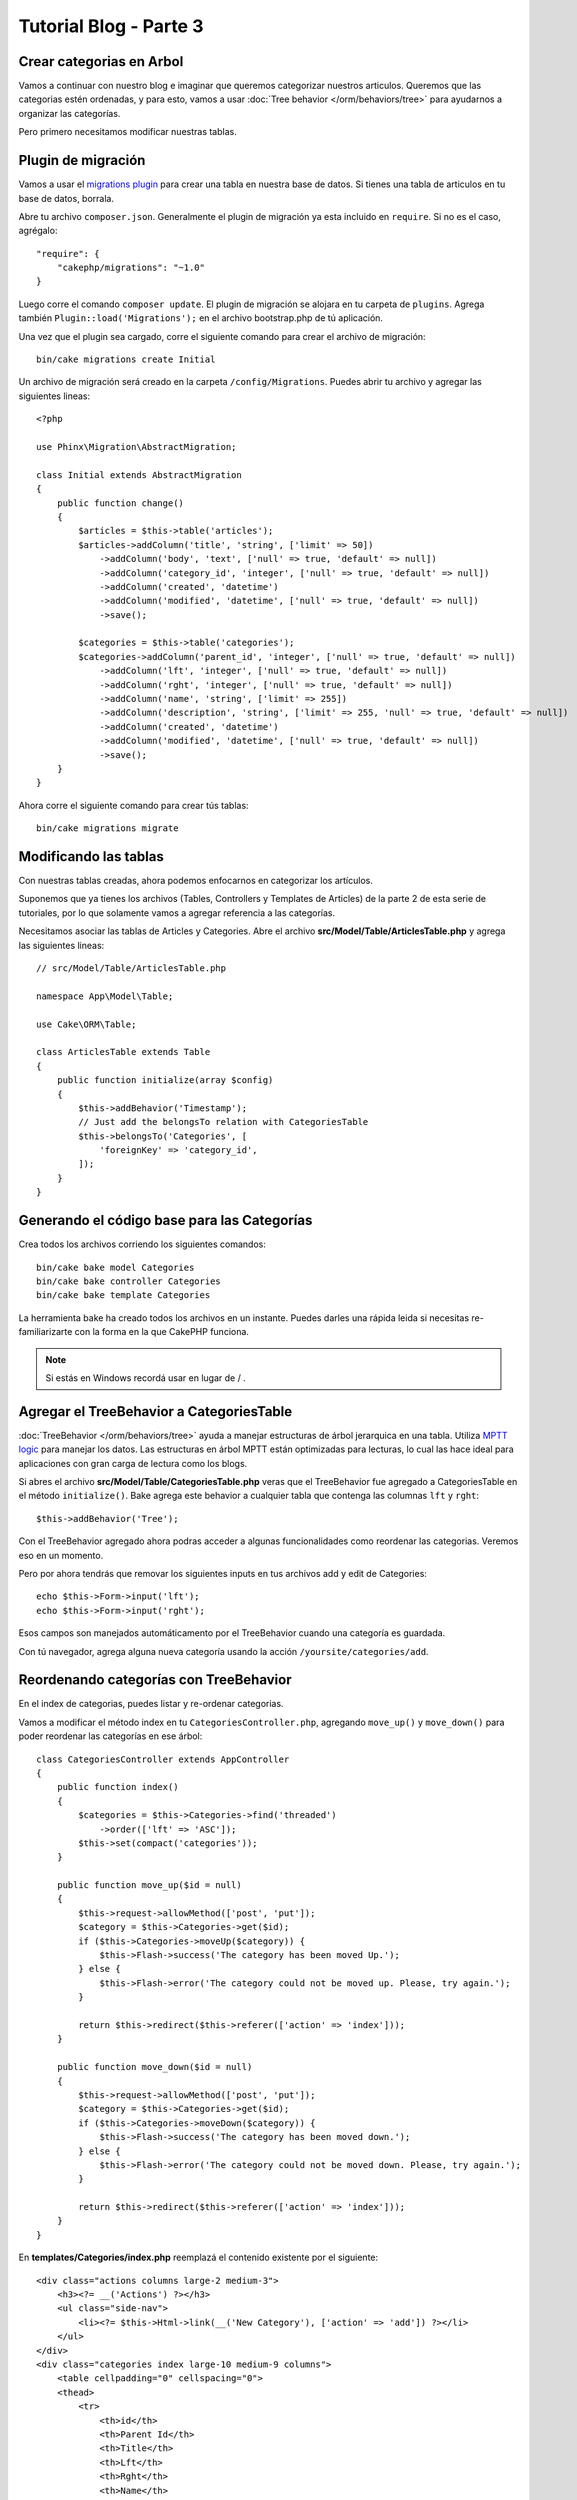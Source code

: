 Tutorial Blog - Parte 3
#######################

Crear categorias en Arbol
=========================

Vamos a continuar con nuestro blog e imaginar que queremos categorizar nuestros articulos.
Queremos que las categorias estén ordenadas, y para esto, vamos a usar :doc:`Tree behavior </orm/behaviors/tree>`
para ayudarnos a organizar las categorías.

Pero primero necesitamos modificar nuestras tablas.

Plugin de migración
===================

Vamos a usar el `migrations plugin <https://github.com/cakephp/migrations>`_ para crear una tabla en nuestra
base de datos. Si tienes una tabla de articulos en tu base de datos, borrala.

Abre tu archivo ``composer.json``. Generalmente el plugin de migración ya esta incluido en ``require``.
Si no es el caso, agrégalo::

    "require": {
        "cakephp/migrations": "~1.0"
    }

Luego corre el comando ``composer update``. El plugin de migración se alojara en tu carpeta de ``plugins``.
Agrega también ``Plugin::load('Migrations');`` en el archivo bootstrap.php de tú aplicación.

Una vez que el plugin sea cargado, corre el siguiente comando para crear el archivo de migración::

    bin/cake migrations create Initial

Un archivo de migración será creado en la carpeta ``/config/Migrations``. Puedes abrir tu archivo y agregar las
siguientes lineas::

    <?php

    use Phinx\Migration\AbstractMigration;

    class Initial extends AbstractMigration
    {
        public function change()
        {
            $articles = $this->table('articles');
            $articles->addColumn('title', 'string', ['limit' => 50])
                ->addColumn('body', 'text', ['null' => true, 'default' => null])
                ->addColumn('category_id', 'integer', ['null' => true, 'default' => null])
                ->addColumn('created', 'datetime')
                ->addColumn('modified', 'datetime', ['null' => true, 'default' => null])
                ->save();

            $categories = $this->table('categories');
            $categories->addColumn('parent_id', 'integer', ['null' => true, 'default' => null])
                ->addColumn('lft', 'integer', ['null' => true, 'default' => null])
                ->addColumn('rght', 'integer', ['null' => true, 'default' => null])
                ->addColumn('name', 'string', ['limit' => 255])
                ->addColumn('description', 'string', ['limit' => 255, 'null' => true, 'default' => null])
                ->addColumn('created', 'datetime')
                ->addColumn('modified', 'datetime', ['null' => true, 'default' => null])
                ->save();
        }
    }

Ahora corre el siguiente comando para crear tús tablas::

    bin/cake migrations migrate

Modificando las tablas
======================

Con nuestras tablas creadas, ahora podemos enfocarnos en categorizar los artículos.

Suponemos que ya tienes los archivos (Tables, Controllers y Templates de
Articles) de la parte 2 de esta serie de tutoriales, por lo que solamente vamos a agregar referencia a las categorías.

Necesitamos asociar las tablas de Articles y Categories. Abre el archivo **src/Model/Table/ArticlesTable.php**
y agrega las siguientes lineas::

    // src/Model/Table/ArticlesTable.php

    namespace App\Model\Table;

    use Cake\ORM\Table;

    class ArticlesTable extends Table
    {
        public function initialize(array $config)
        {
            $this->addBehavior('Timestamp');
            // Just add the belongsTo relation with CategoriesTable
            $this->belongsTo('Categories', [
                'foreignKey' => 'category_id',
            ]);
        }
    }

Generando el código base para las Categorías
============================================

Crea todos los archivos corriendo los siguientes comandos::

    bin/cake bake model Categories
    bin/cake bake controller Categories
    bin/cake bake template Categories

La herramienta bake ha creado todos los archivos en un instante. Puedes darles una rápida leida si necesitas re-familiarizarte con
la forma en la que CakePHP funciona.

.. note::
    Si estás en Windows recordá usar \ en lugar de / .

Agregar el TreeBehavior a CategoriesTable
=========================================

:doc:`TreeBehavior </orm/behaviors/tree>` ayuda a manejar estructuras de árbol jerarquica en una tabla. Utiliza `MPTT logic
<https://www.sitepoint.com/hierarchical-data-database-2/>`_ para manejar los datos.
Las estructuras en árbol MPTT están optimizadas para lecturas, lo cual las hace ideal para aplicaciones con gran carga de
lectura como los blogs.

Si abres el archivo **src/Model/Table/CategoriesTable.php** veras que el TreeBehavior fue agregado a CategoriesTable en el método
``initialize()``. Bake agrega este behavior a cualquier tabla que contenga las columnas ``lft`` y ``rght``::

    $this->addBehavior('Tree');

Con el TreeBehavior agregado ahora podras acceder a algunas funcionalidades como reordenar las categorias. Veremos eso en un momento.

Pero por ahora tendrás que removar los siguientes inputs en tus archivos add y edit de Categories::

    echo $this->Form->input('lft');
    echo $this->Form->input('rght');

Esos campos son manejados automáticamento por el TreeBehavior cuando una categoría es guardada.

Con tú navegador, agrega alguna nueva categoría usando la acción ``/yoursite/categories/add``.

Reordenando categorías con TreeBehavior
=======================================

En el index de categorias, puedes listar y re-ordenar categorias.

Vamos a modificar el método index en tu ``CategoriesController.php``, agregando ``move_up()`` y ``move_down()``
para poder reordenar las categorías en ese árbol::

    class CategoriesController extends AppController
    {
        public function index()
        {
            $categories = $this->Categories->find('threaded')
                ->order(['lft' => 'ASC']);
            $this->set(compact('categories'));
        }

        public function move_up($id = null)
        {
            $this->request->allowMethod(['post', 'put']);
            $category = $this->Categories->get($id);
            if ($this->Categories->moveUp($category)) {
                $this->Flash->success('The category has been moved Up.');
            } else {
                $this->Flash->error('The category could not be moved up. Please, try again.');
            }

            return $this->redirect($this->referer(['action' => 'index']));
        }

        public function move_down($id = null)
        {
            $this->request->allowMethod(['post', 'put']);
            $category = $this->Categories->get($id);
            if ($this->Categories->moveDown($category)) {
                $this->Flash->success('The category has been moved down.');
            } else {
                $this->Flash->error('The category could not be moved down. Please, try again.');
            }

            return $this->redirect($this->referer(['action' => 'index']));
        }
    }

En **templates/Categories/index.php** reemplazá el contenido existente por el siguiente::

    <div class="actions columns large-2 medium-3">
        <h3><?= __('Actions') ?></h3>
        <ul class="side-nav">
            <li><?= $this->Html->link(__('New Category'), ['action' => 'add']) ?></li>
        </ul>
    </div>
    <div class="categories index large-10 medium-9 columns">
        <table cellpadding="0" cellspacing="0">
        <thead>
            <tr>
                <th>id</th>
                <th>Parent Id</th>
                <th>Title</th>
                <th>Lft</th>
                <th>Rght</th>
                <th>Name</th>
                <th>Description</th>
                <th>Created</th>
                <th class="actions"><?= __('Actions') ?></th>
            </tr>
        </thead>
        <tbody>
        <?php foreach ($categories as $category): ?>
            <tr>
                <td><?= $this->Number->format($category->id) ?></td>
                <td><?= $this->Number->format($category->parent_id) ?></td>
                <td><?= $this->Number->format($category->lft) ?></td>
                <td><?= $this->Number->format($category->rght) ?></td>
                <td><?= h($category->name) ?></td>
                <td><?= h($category->description) ?></td>
                <td><?= h($category->created) ?></td>
                <td class="actions">
                    <?= $this->Html->link(__('View'), ['action' => 'view', $category->id]) ?>
                    <?= $this->Html->link(__('Edit'), ['action' => 'edit', $category->id]) ?>
                    <?= $this->Form->postLink(__('Delete'), ['action' => 'delete', $category->id], ['confirm' => __('Are you sure you want to delete # {0}?', $category->id)]) ?>
                    <?= $this->Form->postLink(__('Move down'), ['action' => 'move_down', $category->id], ['confirm' => __('Are you sure you want to move down # {0}?', $category->id)]) ?>
                    <?= $this->Form->postLink(__('Move up'), ['action' => 'move_up', $category->id], ['confirm' => __('Are you sure you want to move up # {0}?', $category->id)]) ?>
                </td>
            </tr>
        <?php endforeach; ?>
        </tbody>
        </table>
    </div>

Modificando el ArticlesController
=================================

En tú ``ArticlesController``, vamos a obtener el listado de categorías.
Esto nos permitirá elegir una categoría para un Article al momento de crearlo o editarlo::

    // src/Controller/ArticlesController.php

    namespace App\Controller;

    // Prior to 3.6 use Cake\Network\Exception\NotFoundException
    use Cake\Http\Exception\NotFoundException;

    class ArticlesController extends AppController
    {

        // ...

        public function add()
        {
            $article = $this->Articles->newEmptyEntity();
            if ($this->request->is('post')) {
                $article = $this->Articles->patchEntity($article, $this->request->getData());
                if ($this->Articles->save($article)) {
                    $this->Flash->success(__('Your article has been saved.'));

                    return $this->redirect(['action' => 'index']);
                }
                $this->Flash->error(__('Unable to add your article.'));
            }
            $this->set('article', $article);

            // Just added the categories list to be able to choose
            // one category for an article
            $categories = $this->Articles->Categories->find('treeList');
            $this->set(compact('categories'));
        }
    }

Modificando el template de Articles
===================================

El template add de Article debería verse similar a esto::

.. code-block:: php

    <!-- File: templates/Articles/add.php -->

    <h1>Add Article</h1>
    <?php
    echo $this->Form->create($article);
    // just added the categories input
    echo $this->Form->input('categories');
    echo $this->Form->input('title');
    echo $this->Form->input('body', ['rows' => '3']);
    echo $this->Form->button(__('Save Article'));
    echo $this->Form->end();

Ingresando a ``/yoursite/categories/add`` deberías ver una lista de categorías para elegir.

.. meta::
    :title lang=es: Tutorial Blog - Parte 3
    :keywords lang=en: doc models,migracion,arbol,controller actions,model article,php class,model class,model object,business logic,database table,naming convention,bread and butter,callbacks,prefixes,nutshell,interaction,array,cakephp,interface,applications,delete

